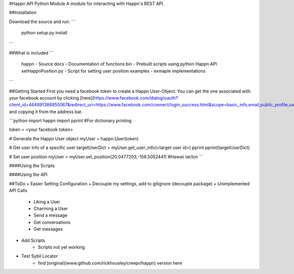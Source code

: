#Happn API Python Module
A module for interacting with Happn's REST API.

##Installation

Download the source and run:
```
	python setup.py install
```

##What is included
```
	\happn 	- Source
	\docs	- Documentation of functions
	\bin	- Prebuilt scripts using python Happn API
        setHappnPosition.py - Script for setting user position
	\examples - exmaple implementations	
```

##Getting Started
First you need a facebook token to create a Happn User-Object. You can get the one associated with your facebook account by clicking [here](https://www.facebook.com/dialog/oauth?client_id=464891386855067&redirect_uri=https://www.facebook.com/connect/login_success.html&scope=basic_info,email,public_profile,user_about_me,user_activities,user_birthday,user_education_history,user_friends,user_interests,user_likes,user_location,user_photos,user_relationship_details&response_type=token) and copying it from the address bar.

```python
import happn
import pprint #For dictionary printing

token = <your facebook token>

# Generate the Happn User object
myUser = happn.User(token)

# Get user info of a specific user
targetUserDict = myUser.get_user_info(<target user id>)
pprint.pprint(targetUserDict)

# Set user position
myUser = myUser.set_position(20.0477203,-156.5052441) #Hawaii lat/lon
```

####Using the Scripts


####Using the API

##ToDo
+ Easier Setting Configuration
+ Decouple my settings, add to gitignore (decouple package)
+ Unimplemented API Calls
    + Liking a User
    + Charming a User
    + Send a message
    + Get conversations
    + Get messages
+ Add Scripts
    * Scripts not yet working
+ Test Sybil Locator
    + find [original](www.github.com/rickhousley/creepr/happn) version here

